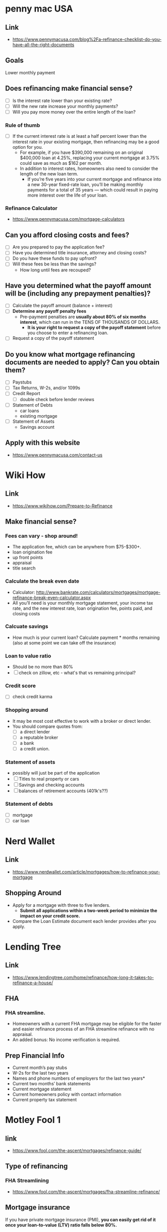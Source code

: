 * penny mac USA

** Link
- https://www.pennymacusa.com/blog%2Fa-refinance-checklist-do-you-have-all-the-right-documents

** Goals
Lower monthly payment

** Does refinancing make financial sense?
- [ ] Is the interest rate lower than your existing rate?
- [ ] Will the new rate increase your monthly payments?
- [ ] Will you pay more money over the entire length of the loan?

*** Rule of thumb
- [ ] If the current interest rate is at least a half percent lower than the interest rate in your existing mortgage, then refinancing may be a good option for you.
  - For example, if you have $390,000 remaining on an original $400,000 loan at 4.25%, replacing your current mortgage at 3.75% could save as much as $162 per month.
  - In addition to interest rates, homeowners also need to consider the length of the new loan term.
    - If you’re five years into your current mortgage and refinance into a new 30-year fixed-rate loan, you’ll be making monthly payments for a total of 35 years — which could result in paying more interest over the life of your loan.

*** Refinance Calculator
- https://www.pennymacusa.com/mortgage-calculators

** Can you afford closing costs and fees?
- [ ] Are you prepared to pay the application fee?
- [ ] Have you determined title insurance, attorney and closing costs?
- [ ] Do you have these funds to pay upfront?
- [ ] Will these fees be less than the savings?
  - How long until fees are recouped?

** Have you determined what the payoff amount will be (including any prepayment penalties)?
- [ ] Calculate the payoff amount (balance + interest)
- [ ] *Determine any payoff penalty fees*
  - Pre-payment penalties are *usually about 80% of six months interest*, which can run in the TENS OF THOUSANDS OF DOLLARS.
    - *It is your right to request a copy of the payoff statement* before you choose to enter a refinancing loan.
- [ ] Request a copy of the payoff statement

** Do you know what mortgage refinancing documents are needed to apply? Can you obtain them?
- [ ] Paystubs
- [ ] Tax Returns, W-2s, and/or 1099s
- [ ] Credit Report
  - [ ] double check before lender reviews
- [ ] Statement of Debts
  - car loans
  - existing mortgage
- [ ] Statement of Assets
  - Savings account

** Apply with this website
- https://www.pennymacusa.com/contact-us


* Wiki How
** Link
- https://www.wikihow.com/Prepare-to-Refinance

** Make financial sense?
*** Fees can vary - shop around!
  - The application fee, which can be anywhere from $75-$300+.
  - loan origination fee
  - up front points
  - appraisal
  - title search
*** Calculate the break even date
  - Calculator: http://www.bankrate.com/calculators/mortgages/mortgage-refinance-break-even-calculator.aspx
  - All you’ll need is your monthly mortgage statement, your income tax rate, and the new interest rate, loan origination fee, points paid, and closing costs
*** Calcuate savings
  - How much is your current loan? Calculate payment * months remaining (also at some point we can take off the insurance)
*** Loan to value ratio
  - Should be no more than 80%
  - [ ] check on zillow, etc - what's that vs remaining principal?
*** Credit score
  - [ ] check credit karma
*** Shopping around
  - It may be most cost effective to work with a broker or direct lender.
  - You should compare quotes from:
    - [ ] a direct lender
    - [ ] a reputable broker
    - [ ] a bank
    - [ ] a credit union.
*** Statement of assets
  - possibly will just be part of the application
  - [ ] Titles to real property or cars
  - [ ] Savings and checking accounts
  - [ ] balances of retirement accounts (401k's??)
*** Statement of debts
  - [ ] mortgage
  - [ ] car loan


* Nerd Wallet
** Link
- https://www.nerdwallet.com/article/mortgages/how-to-refinance-your-mortgage
** Shopping Around
- Apply for a mortgage with three to five lenders.
  - *Submit all applications within a two-week period to minimize the impact on your credit score.*
- Compare the Loan Estimate document each lender provides after you apply.


* Lending Tree
** Link
- https://www.lendingtree.com/home/refinance/how-long-it-takes-to-refinance-a-house/
** FHA
*** FHA streamline. 
- Homeowners with a current FHA mortgage may be eligible for the faster and easier refinance process of an FHA streamline refinance with no appraisal.
- An added bonus: No income verification is required.
** Prep Financial Info
- Current month’s pay stubs
- W-2s for the last two years
- Names and phone numbers of employers for the last two years*
- Current two months’ bank statements
- Current mortgage statement
- Current homeowners policy with contact information
- Current property tax statement


* Motley Fool 1
** link
- https://www.fool.com/the-ascent/mortgages/refinance-guide/

** Type of refinancing
*** FHA Streamlining
- https://www.fool.com/the-ascent/mortgages/fha-streamline-refinance/
** Mortgage insurance
If you have private mortgage insurance (PMI), *you can easily get rid of it once your loan-to-value (LTV) ratio falls below 80%.*

** Home Insurance
Be prepared to provide a copy of your current homeowners insurance policy.

** list of FHA lenders
- https://www.fool.com/the-ascent/mortgages/best-lenders-fha-loans/

** How much does an FHA streamline refinance cost?
- With an FHA streamline refinance, you'll pay an upfront mortgage insurance premium of 1.75% of your loan amount.
- You may be able to roll your initial mortgage insurance premium into your loan and pay it off over time.
- On top of that premium, you may be liable for other closing costs, like loan origination and recording fees that vary by lender. You won't be able to roll these other costs into your loan.

** FHA streamline guidelines (rules)
- Your streamline refinance must result in a *shorter loan term*, a lower mortgage interest rate, or both


** List of online lenders
https://www.fool.com/the-ascent/mortgages/

*** FHA loan: warning
*You pay certain premiums with an FHA loan (similar to PMI) that can make your mortgage more expensive.*

* Motley Fool 2
** Link
- https://www.fool.com/the-ascent/mortgages/coronavirus-how-refinance/
  - Already read this ...

* Motley Fool 3
** Link
- https://www.fool.com/mortgages/2017/04/08/refinancing-a-mortgage-essential-tips-you-need-to.aspx
*** Links
- https://www.fool.com/mortgages/2017/03/28/3-things-you-may-not-know-about-refinancing-your-m.aspx
- https://www.google.com/url?sa=t&rct=j&q=&esrc=s&source=newssearch&cd=5&cad=rja&uact=8&ved=0ahUKEwiThPGn-P7SAhUHWSYKHWDPDp4QqQIIJigAMAQ&url=https%3A%2F%2Fwww.fool.com%2Fmortgages%2F2017%2F03%2F26%2F7-dumb-mortgage-refinancing-mistakes-to-avoid.aspx
  - [ ] Make sure to look at APR numbers, *not* APY
  - [ ] No cost refinancing - the costs get added to the loan amount - might make sense depending on time, etc
  - [ ] Make sure there's no pre-payment penalty
  - [ ] Calculating break-even
    - Example, closing costs = $6,000 and saving $100/month, divide $6,000 by $100 => 60.  It will take 60 months (five years) before break even.
- https://www.fool.com/mortgages/2017/03/25/how-to-get-the-best-mortgage-refiance-rates.aspx
- https://www.fool.com/mortgages/2017/03/09/6-steps-to-check-before-refinancing-your-mortgage.aspx
**** Notes
***** PMI
 - If you pay < 20%, then you'll have to get PMI
   - 20% of home's value, or 20% of the loan?
***** debt-to-income ratio
- Divide the total of all your monthly debt payments by your gross monthly income
  - Should be 43% or less
***** Break even
- To figure out when you'll break even, divide the closing costs by how much lower your monthly payment will be. (see example above)
***** Better.com
- Not available in Nevada!

* Motley Fool 4
** Link
- https://www.fool.com/mortgages/2017/03/26/7-dumb-mortgage-refinancing-mistakes-to-avoid.aspx
  - already read; see notes above

* More Links ...
https://www.magnifymoney.com/blog/mortgage/refinance-with-your-current-lender472013385/
https://www.nasb.com/lending/solutions/loan-servicing/Manage-Your-NASB-Mortgage
https://www.zillow.com/mortgage-rates/quotes/?auto=true&loantype=refinance&zip=89011&value=347838&cscore=760%2B&va=false&type=SingleFamilyHome&use=Primary&currentbalance=273948#request=ZR-JQQPSZPP

* % table

** Principal Balance ~= $270,000
 |  % |     $ |     $$ |
 |----+-------+--------|
 |  1 |  2700 | 267300 |
 |  3 |  8100 | 261900 |
 |  5 | 13500 | 256500 |
 | 10 | 27000 | 243000 |
 | 20 | 54000 | 216000 |
 |    |       |        |
